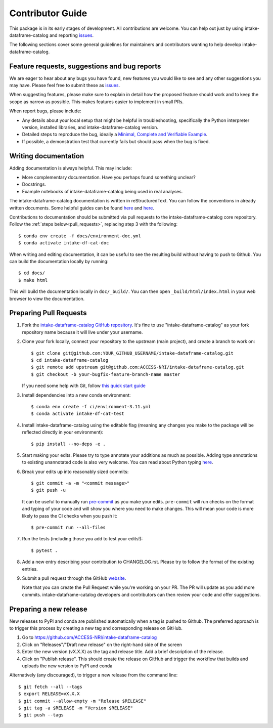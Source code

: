 Contributor Guide
=================

This package is in its early stages of development. All contributions are welcome. You can help out just by using intake-dataframe-catalog and reporting
`issues <https://github.com/ACCESS-NRI/intake-dataframe-catalog/issues>`__.

The following sections cover some general guidelines for maintainers and
contributors wanting to help develop intake-dataframe-catalog.


Feature requests, suggestions and bug reports
---------------------------------------------

We are eager to hear about any bugs you have found, new features you
would like to see and any other suggestions you may have. Please feel
free to submit these as 
`issues <https://github.com/ACCESS-NRI/intake-dataframe-catalog/issues>`__.

When suggesting features, please make sure to explain in detail how
the proposed feature should work and to keep the scope as narrow as
possible. This makes features easier to implement in small PRs.

When report bugs, please include:

* Any details about your local setup that might be helpful in
  troubleshooting, specifically the Python interpreter version, installed
  libraries, and intake-dataframe-catalog version.
* Detailed steps to reproduce the bug, ideally a `Minimal, Complete and
  Verifiable Example <http://matthewrocklin.com/blog/work/2018/02/28/minimal-bug-reports>`__.
* If possible, a demonstration test that currently fails but should pass
  when the bug is fixed.


Writing documentation
---------------------
Adding documentation is always helpful. This may include:

* More complementary documentation. Have you perhaps found something unclear?
* Docstrings.
* Example notebooks of intake-dataframe-catalog being used in real analyses.

The intake-dataframe-catalog documentation is written in reStructuredText. You
can follow the conventions in already written documents. Some helpful guides
can be found
`here <http://docutils.sourceforge.net/docs/user/rst/quickref.html>`__ and
`here <https://github.com/ralsina/rst-cheatsheet/blob/master/rst-cheatsheet.rst>`__.

Contributions to documentation should be submitted via pull requests to the
intake-dataframe-catalog core repository. Follow the :ref:`steps below<pull_requests>`, 
replacing step 3 with the following::

    $ conda env create -f docs/environment-doc.yml
    $ conda activate intake-df-cat-doc

When writing and editing documentation, it can be useful to see the resulting
build without having to push to Github. You can build the documentation locally
by running::

    $ cd docs/
    $ make html

This will build the documentation locally in ``doc/_build/``. You can then open
``_build/html/index.html`` in your web browser to view the documentation.

.. _pull_requests:

Preparing Pull Requests
-----------------------
#. Fork the
   `intake-dataframe-catalog GitHub repository 
   <https://github.com/ACCESS-NRI/intake-dataframe-catalog>`__.  It's fine to 
   use "intake-dataframe-catalog" as your fork repository name because it will live
   under your username.

#. Clone your fork locally, connect your repository to the upstream (main
   project), and create a branch to work on::

    $ git clone git@github.com:YOUR_GITHUB_USERNAME/intake-dataframe-catalog.git
    $ cd intake-dataframe-catalog
    $ git remote add upstream git@github.com:ACCESS-NRI/intake-dataframe-catalog.git
    $ git checkout -b your-bugfix-feature-branch-name master

   If you need some help with Git, follow
   `this quick start guide <https://git.wiki.kernel.org/index.php/QuickStart>`__

#. Install dependencies into a new conda environment::

    $ conda env create -f ci/environment-3.11.yml
    $ conda activate intake-df-cat-test

#. Install intake-dataframe-catalog using the editable flag (meaning any changes you 
   make to the package will be reflected directly in your environment)::

    $ pip install --no-deps -e .

#. Start making your edits. Please try to type annotate your additions as
   much as possible. Adding type annotations to existing unannotated code is
   also very welcome. You can read about Python typing
   `here <https://mypy.readthedocs.io/en/stable/getting_started.html#function-signatures-and-dynamic-vs-static-typing>`__.

#. Break your edits up into reasonably sized commits::

    $ git commit -a -m "<commit message>"
    $ git push -u

   It can be useful to manually run `pre-commit <https://pre-commit.com>`_ as you
   make your edits. ``pre-commit`` will run checks on the format and typing of
   your code and will show you where you need to make changes. This will mean
   your code is more likely to pass the CI checks when you push it::

    $ pre-commit run --all-files

#. Run the tests (including those you add to test your edits!)::

    $ pytest .

#. Add a new entry describing your contribution to CHANGELOG.rst. Please try to follow 
   the format of the existing entries.

#. Submit a pull request through the GitHub `website <https://github.com/ACCESS-NRI/intake-dataframe-catalog/pulls>`__.

   Note that you can create the Pull Request while you're working on your PR.
   The PR will update as you add more commits. intake-dataframe-catalog developers and
   contributors can then review your code and offer suggestions.

Preparing a new release
-----------------------

New releases to PyPI and conda are published automatically when a tag is pushed to Github. The preferred approach is to 
trigger this process by creating a new tag and corresponding release on GitHub.

#. Go to https://github.com/ACCESS-NRI/intake-dataframe-catalog

#. Click on "Releases"/"Draft new release" on the right-hand side of the screen

#. Enter the new version (vX.X.X) as the tag and release title. Add a brief description of the release.

#. Click on "Publish release". This should create the release on GitHub and trigger the workflow that builds and uploads 
   the new version to PyPI and conda

Alternatively (any discouraged), to trigger a new release from the command line::

    $ git fetch --all --tags
    $ export RELEASE=vX.X.X
    $ git commit --allow-empty -m "Release $RELEASE"
    $ git tag -a $RELEASE -m "Version $RELEASE"
    $ git push --tags

